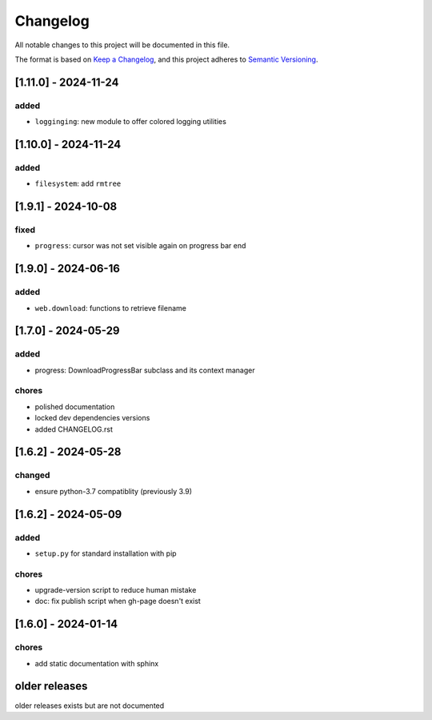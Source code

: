 Changelog
=========

All notable changes to this project will be documented in this file.

The format is based on `Keep a Changelog <https://keepachangelog.com/en/1.0.0/>`_,
and this project adheres to `Semantic Versioning <https://semver.org/spec/v2.0.0.html>`_.

[1.11.0] - 2024-11-24
--------------------

added
_____

- ``logginging``: new module to offer colored logging utilities


[1.10.0] - 2024-11-24
--------------------

added
_____

- ``filesystem``: add ``rmtree``

[1.9.1] - 2024-10-08
--------------------

fixed
_____

- ``progress``: cursor was not set visible again on progress bar end


[1.9.0] - 2024-06-16
--------------------

added
_____

- ``web.download``: functions to retrieve filename

[1.7.0] - 2024-05-29
--------------------

added
_____

- progress: DownloadProgressBar subclass and its context manager

chores
______

- polished documentation
- locked dev dependencies versions
- added CHANGELOG.rst


[1.6.2] - 2024-05-28
--------------------

changed
_______

- ensure python-3.7 compatiblity (previously 3.9)


[1.6.2] - 2024-05-09
--------------------

added
_____

- ``setup.py`` for standard installation with pip

chores
______

- upgrade-version script to reduce human mistake
- doc: fix publish script when gh-page doesn't exist

[1.6.0] - 2024-01-14
--------------------

chores
______

- add static documentation with sphinx

older releases
--------------

older releases exists but are not documented
